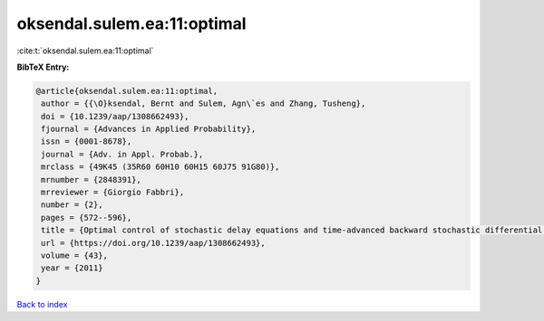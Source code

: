 oksendal.sulem.ea:11:optimal
============================

:cite:t:`oksendal.sulem.ea:11:optimal`

**BibTeX Entry:**

.. code-block:: bibtex

   @article{oksendal.sulem.ea:11:optimal,
    author = {{\O}ksendal, Bernt and Sulem, Agn\`es and Zhang, Tusheng},
    doi = {10.1239/aap/1308662493},
    fjournal = {Advances in Applied Probability},
    issn = {0001-8678},
    journal = {Adv. in Appl. Probab.},
    mrclass = {49K45 (35R60 60H10 60H15 60J75 91G80)},
    mrnumber = {2848391},
    mrreviewer = {Giorgio Fabbri},
    number = {2},
    pages = {572--596},
    title = {Optimal control of stochastic delay equations and time-advanced backward stochastic differential equations},
    url = {https://doi.org/10.1239/aap/1308662493},
    volume = {43},
    year = {2011}
   }

`Back to index <../By-Cite-Keys.rst>`_
